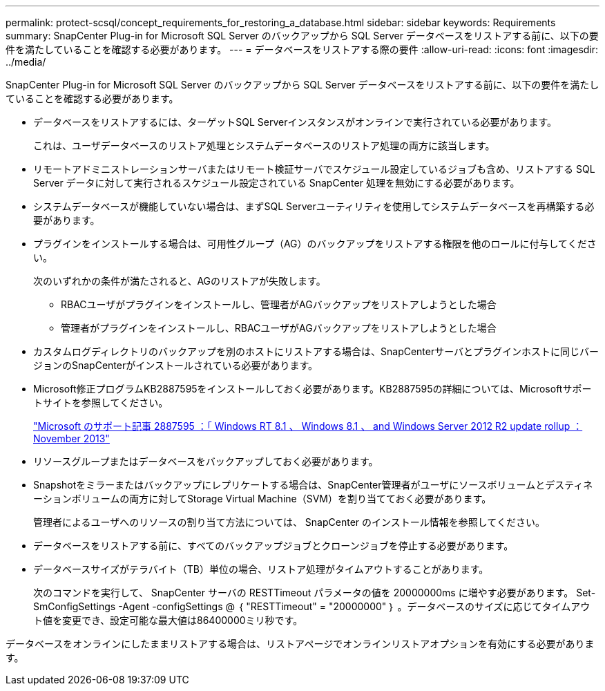 ---
permalink: protect-scsql/concept_requirements_for_restoring_a_database.html 
sidebar: sidebar 
keywords: Requirements 
summary: SnapCenter Plug-in for Microsoft SQL Server のバックアップから SQL Server データベースをリストアする前に、以下の要件を満たしていることを確認する必要があります。 
---
= データベースをリストアする際の要件
:allow-uri-read: 
:icons: font
:imagesdir: ../media/


[role="lead"]
SnapCenter Plug-in for Microsoft SQL Server のバックアップから SQL Server データベースをリストアする前に、以下の要件を満たしていることを確認する必要があります。

* データベースをリストアするには、ターゲットSQL Serverインスタンスがオンラインで実行されている必要があります。
+
これは、ユーザデータベースのリストア処理とシステムデータベースのリストア処理の両方に該当します。

* リモートアドミニストレーションサーバまたはリモート検証サーバでスケジュール設定しているジョブも含め、リストアする SQL Server データに対して実行されるスケジュール設定されている SnapCenter 処理を無効にする必要があります。
* システムデータベースが機能していない場合は、まずSQL Serverユーティリティを使用してシステムデータベースを再構築する必要があります。
* プラグインをインストールする場合は、可用性グループ（AG）のバックアップをリストアする権限を他のロールに付与してください。
+
次のいずれかの条件が満たされると、AGのリストアが失敗します。

+
** RBACユーザがプラグインをインストールし、管理者がAGバックアップをリストアしようとした場合
** 管理者がプラグインをインストールし、RBACユーザがAGバックアップをリストアしようとした場合


* カスタムログディレクトリのバックアップを別のホストにリストアする場合は、SnapCenterサーバとプラグインホストに同じバージョンのSnapCenterがインストールされている必要があります。
* Microsoft修正プログラムKB2887595をインストールしておく必要があります。KB2887595の詳細については、Microsoftサポートサイトを参照してください。
+
https://support.microsoft.com/kb/2887595["Microsoft のサポート記事 2887595 ：「 Windows RT 8.1 、 Windows 8.1 、 and Windows Server 2012 R2 update rollup ： November 2013"]

* リソースグループまたはデータベースをバックアップしておく必要があります。
* Snapshotをミラーまたはバックアップにレプリケートする場合は、SnapCenter管理者がユーザにソースボリュームとデスティネーションボリュームの両方に対してStorage Virtual Machine（SVM）を割り当てておく必要があります。
+
管理者によるユーザへのリソースの割り当て方法については、 SnapCenter のインストール情報を参照してください。

* データベースをリストアする前に、すべてのバックアップジョブとクローンジョブを停止する必要があります。
* データベースサイズがテラバイト（TB）単位の場合、リストア処理がタイムアウトすることがあります。
+
次のコマンドを実行して、 SnapCenter サーバの RESTTimeout パラメータの値を 20000000ms に増やす必要があります。 Set-SmConfigSettings -Agent -configSettings @ ｛ "RESTTimeout" = "20000000" ｝ 。データベースのサイズに応じてタイムアウト値を変更でき、設定可能な最大値は86400000ミリ秒です。



データベースをオンラインにしたままリストアする場合は、リストアページでオンラインリストアオプションを有効にする必要があります。
